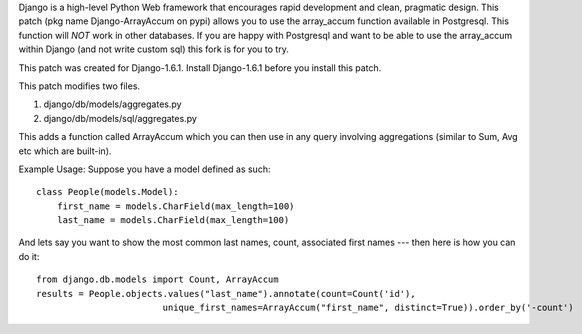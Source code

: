 Django is a high-level Python Web framework that encourages rapid development
and clean, pragmatic design. This patch (pkg name Django-ArrayAccum on pypi) allows you to use the array_accum function available in Postgresql. This function will *NOT* work in other databases. If you are happy with Postgresql and want to be able to use the array_accum within Django (and not write custom sql) this fork is for you to try.

This patch was created for Django-1.6.1. Install Django-1.6.1 before you install this patch.

This patch modifies two files.

1) django/db/models/aggregates.py
2) django/db/models/sql/aggregates.py

This adds a function called ArrayAccum which you can then use in any query involving aggregations (similar to Sum, Avg etc which are built-in).

Example Usage:
Suppose you have a model defined as such::

    class People(models.Model):
        first_name = models.CharField(max_length=100)
        last_name = models.CharField(max_length=100)

And lets say you want to show the most common last names, count, associated first names --- then here is how you can do it::

    from django.db.models import Count, ArrayAccum
    results = People.objects.values("last_name").annotate(count=Count('id'),
                            unique_first_names=ArrayAccum("first_name", distinct=True)).order_by('-count')
